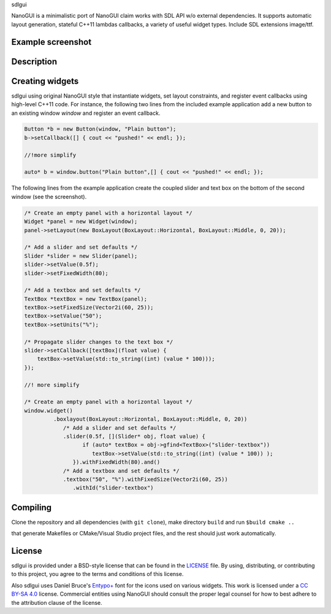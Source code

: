 sdlgui

.. begin_brief_description

NanoGUI is a minimalistic port of NanoGUI claim works with SDL API w/o external dependencies. 
It supports automatic layout generation, stateful C++11 lambdas callbacks, a variety of
useful widget types. Include SDL extensions image/ttf.

.. end_brief_description


Example screenshot
----------------------------------------------------------------------------------------

.. image:: https://github.com/dalerank/sdlgui/raw/master/resources/screenshot1.png
   :alt: Screenshot of Example 1.
   :align: center

Description
----------------------------------------------------------------------------------------

.. _SDL2: https://www.libsdl.org/
.. _SDL2_Image: https://www.libsdl.org/projects/SDL_image/
.. _SDL2_TTF: https://www.libsdl.org/projects/SDL_ttf/

.. end_long_description

Creating widgets
----------------------------------------------------------------------------------------

sdlgui using original NanoGUI style that instantiate widgets, set layout constraints, and
register event callbacks using high-level C++11 code. For instance, the
following two lines from the included example application add a new button to
an existing window `window` and register an event callback.

.. code-block:: cpp

   Button *b = new Button(window, "Plain button");
   b->setCallback([] { cout << "pushed!" << endl; });
   
   //!more simplify

   auto* b = window.button("Plain button",[] { cout << "pushed!" << endl; });

The following lines from the example application create the coupled
slider and text box on the bottom of the second window (see the screenshot).

.. code-block:: cpp

   /* Create an empty panel with a horizontal layout */
   Widget *panel = new Widget(window);
   panel->setLayout(new BoxLayout(BoxLayout::Horizontal, BoxLayout::Middle, 0, 20));

   /* Add a slider and set defaults */
   Slider *slider = new Slider(panel);
   slider->setValue(0.5f);
   slider->setFixedWidth(80);

   /* Add a textbox and set defaults */
   TextBox *textBox = new TextBox(panel);
   textBox->setFixedSize(Vector2i(60, 25));
   textBox->setValue("50");
   textBox->setUnits("%");

   /* Propagate slider changes to the text box */
   slider->setCallback([textBox](float value) {
       textBox->setValue(std::to_string((int) (value * 100)));
   });

   //! more simplify

   /* Create an empty panel with a horizontal layout */
   window.widget()
            .boxlayout(BoxLayout::Horizontal, BoxLayout::Middle, 0, 20))
               /* Add a slider and set defaults */
               .slider(0.5f, [](Slider* obj, float value) {
                     if (auto* textBox = obj->gfind<TextBox>("slider-textbox"))
                        textBox->setValue(std::to_string((int) (value * 100)) );
                  }).withFixedWidth(80).and() 
               /* Add a textbox and set defaults */   
               .textbox("50", "%").withFixedSize(Vector2i(60, 25))    
                  .withId("slider-textbox")

Compiling
----------------------------------------------------------------------------------------

Clone the repository and all dependencies (with ``git clone``),
make directory ``build`` and run ``$build cmake ..``

that generate Makefiles or CMake/Visual Studio project files, and
the rest should just work automatically.

License
----------------------------------------------------------------------------------------

.. begin_license

sdlgui is provided under a BSD-style license that can be found in the LICENSE_
file. By using, distributing, or contributing to this project, you agree to the
terms and conditions of this license.

.. _LICENSE: https://github.com/dalerank/sdlgui/blob/master/LICENSE.txt

Also sdlgui uses Daniel Bruce's `Entypo+ <http://www.entypo.com/>`_ font for the
icons used on various widgets.  This work is licensed under a
`CC BY-SA 4.0 <https://creativecommons.org/licenses/by-sa/4.0/>`_ license.
Commercial entities using NanoGUI should consult the proper legal counsel for
how to best adhere to the attribution clause of the license.

.. end_license
